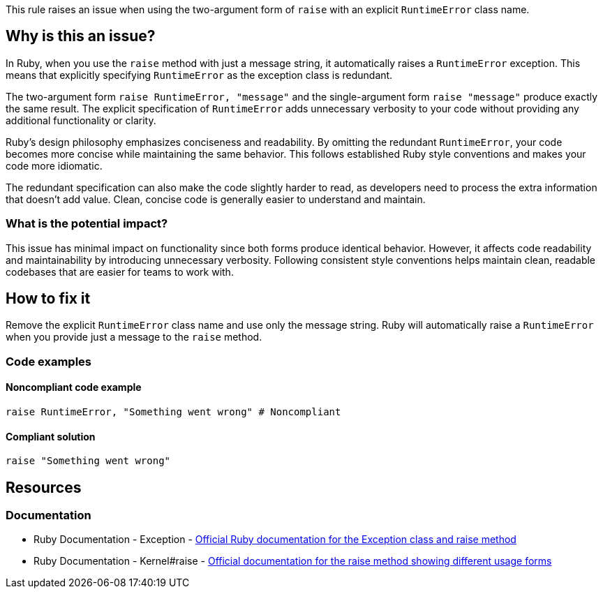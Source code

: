 This rule raises an issue when using the two-argument form of `raise` with an explicit `RuntimeError` class name.

== Why is this an issue?

In Ruby, when you use the `raise` method with just a message string, it automatically raises a `RuntimeError` exception. This means that explicitly specifying `RuntimeError` as the exception class is redundant.

The two-argument form `raise RuntimeError, "message"` and the single-argument form `raise "message"` produce exactly the same result. The explicit specification of `RuntimeError` adds unnecessary verbosity to your code without providing any additional functionality or clarity.

Ruby's design philosophy emphasizes conciseness and readability. By omitting the redundant `RuntimeError`, your code becomes more concise while maintaining the same behavior. This follows established Ruby style conventions and makes your code more idiomatic.

The redundant specification can also make the code slightly harder to read, as developers need to process the extra information that doesn't add value. Clean, concise code is generally easier to understand and maintain.

=== What is the potential impact?

This issue has minimal impact on functionality since both forms produce identical behavior. However, it affects code readability and maintainability by introducing unnecessary verbosity. Following consistent style conventions helps maintain clean, readable codebases that are easier for teams to work with.

== How to fix it

Remove the explicit `RuntimeError` class name and use only the message string. Ruby will automatically raise a `RuntimeError` when you provide just a message to the `raise` method.

=== Code examples

==== Noncompliant code example

[source,ruby,diff-id=1,diff-type=noncompliant]
----
raise RuntimeError, "Something went wrong" # Noncompliant
----

==== Compliant solution

[source,ruby,diff-id=1,diff-type=compliant]
----
raise "Something went wrong"
----

== Resources

=== Documentation

 * Ruby Documentation - Exception - https://ruby-doc.org/core/Exception.html[Official Ruby documentation for the Exception class and raise method]

 * Ruby Documentation - Kernel#raise - https://ruby-doc.org/core/Kernel.html#method-i-raise[Official documentation for the raise method showing different usage forms]
